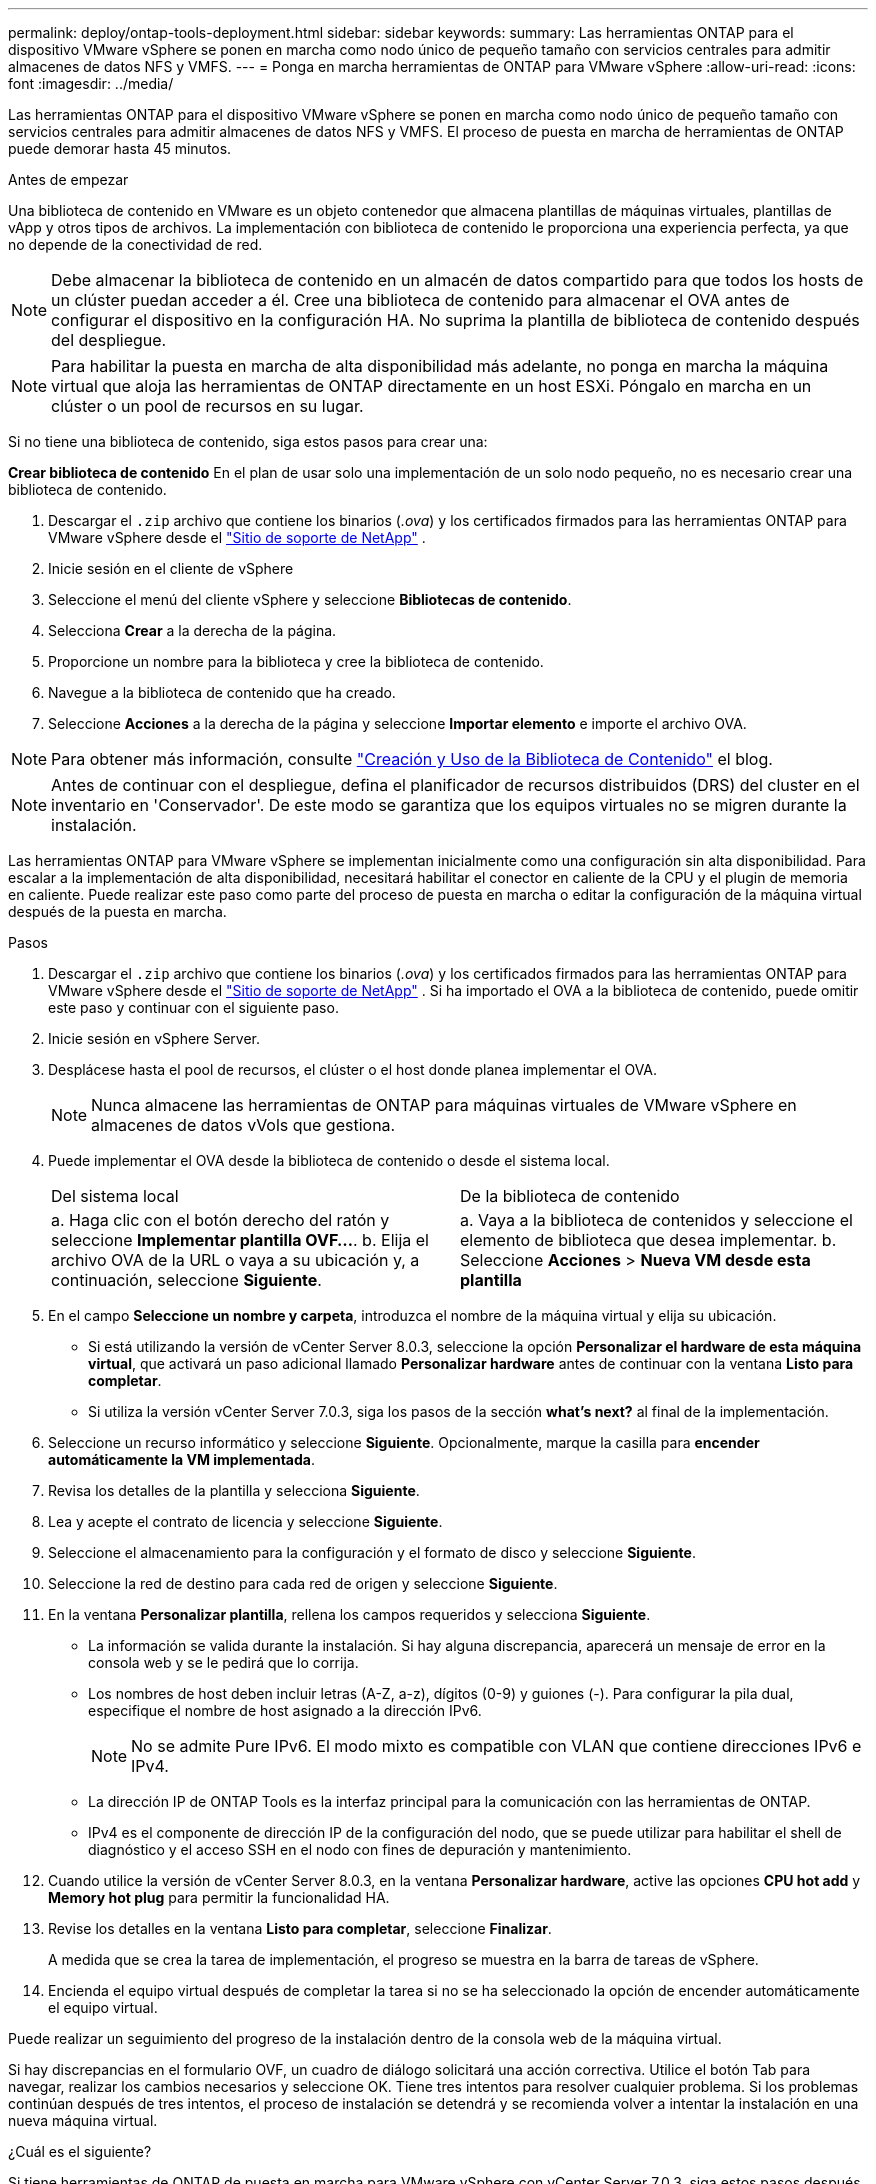 ---
permalink: deploy/ontap-tools-deployment.html 
sidebar: sidebar 
keywords:  
summary: Las herramientas ONTAP para el dispositivo VMware vSphere se ponen en marcha como nodo único de pequeño tamaño con servicios centrales para admitir almacenes de datos NFS y VMFS. 
---
= Ponga en marcha herramientas de ONTAP para VMware vSphere
:allow-uri-read: 
:icons: font
:imagesdir: ../media/


[role="lead"]
Las herramientas ONTAP para el dispositivo VMware vSphere se ponen en marcha como nodo único de pequeño tamaño con servicios centrales para admitir almacenes de datos NFS y VMFS. El proceso de puesta en marcha de herramientas de ONTAP puede demorar hasta 45 minutos.

.Antes de empezar
Una biblioteca de contenido en VMware es un objeto contenedor que almacena plantillas de máquinas virtuales, plantillas de vApp y otros tipos de archivos. La implementación con biblioteca de contenido le proporciona una experiencia perfecta, ya que no depende de la conectividad de red.


NOTE: Debe almacenar la biblioteca de contenido en un almacén de datos compartido para que todos los hosts de un clúster puedan acceder a él. Cree una biblioteca de contenido para almacenar el OVA antes de configurar el dispositivo en la configuración HA. No suprima la plantilla de biblioteca de contenido después del despliegue.


NOTE: Para habilitar la puesta en marcha de alta disponibilidad más adelante, no ponga en marcha la máquina virtual que aloja las herramientas de ONTAP directamente en un host ESXi. Póngalo en marcha en un clúster o un pool de recursos en su lugar.

Si no tiene una biblioteca de contenido, siga estos pasos para crear una:

*Crear biblioteca de contenido* En el plan de usar solo una implementación de un solo nodo pequeño, no es necesario crear una biblioteca de contenido.

. Descargar el  `.zip` archivo que contiene los binarios (_.ova_) y los certificados firmados para las herramientas ONTAP para VMware vSphere desde el  https://mysupport.netapp.com/site/products/all/details/otv10/downloads-tab["Sitio de soporte de NetApp"^] .
. Inicie sesión en el cliente de vSphere
. Seleccione el menú del cliente vSphere y seleccione *Bibliotecas de contenido*.
. Selecciona *Crear* a la derecha de la página.
. Proporcione un nombre para la biblioteca y cree la biblioteca de contenido.
. Navegue a la biblioteca de contenido que ha creado.
. Seleccione *Acciones* a la derecha de la página y seleccione *Importar elemento* e importe el archivo OVA.



NOTE: Para obtener más información, consulte https://blogs.vmware.com/vsphere/2020/01/creating-and-using-content-library.html["Creación y Uso de la Biblioteca de Contenido"] el blog.


NOTE: Antes de continuar con el despliegue, defina el planificador de recursos distribuidos (DRS) del cluster en el inventario en 'Conservador'. De este modo se garantiza que los equipos virtuales no se migren durante la instalación.

Las herramientas ONTAP para VMware vSphere se implementan inicialmente como una configuración sin alta disponibilidad. Para escalar a la implementación de alta disponibilidad, necesitará habilitar el conector en caliente de la CPU y el plugin de memoria en caliente. Puede realizar este paso como parte del proceso de puesta en marcha o editar la configuración de la máquina virtual después de la puesta en marcha.

.Pasos
. Descargar el  `.zip` archivo que contiene los binarios (_.ova_) y los certificados firmados para las herramientas ONTAP para VMware vSphere desde el  https://mysupport.netapp.com/site/products/all/details/otv10/downloads-tab["Sitio de soporte de NetApp"^] . Si ha importado el OVA a la biblioteca de contenido, puede omitir este paso y continuar con el siguiente paso.
. Inicie sesión en vSphere Server.
. Desplácese hasta el pool de recursos, el clúster o el host donde planea implementar el OVA.
+

NOTE: Nunca almacene las herramientas de ONTAP para máquinas virtuales de VMware vSphere en almacenes de datos vVols que gestiona.

. Puede implementar el OVA desde la biblioteca de contenido o desde el sistema local.
+
|===


| Del sistema local | De la biblioteca de contenido 


| a. Haga clic con el botón derecho del ratón y seleccione *Implementar plantilla OVF...*. b. Elija el archivo OVA de la URL o vaya a su ubicación y, a continuación, seleccione *Siguiente*. | a. Vaya a la biblioteca de contenidos y seleccione el elemento de biblioteca que desea implementar. b. Seleccione *Acciones* > *Nueva VM desde esta plantilla* 
|===
. En el campo *Seleccione un nombre y carpeta*, introduzca el nombre de la máquina virtual y elija su ubicación.
+
** Si está utilizando la versión de vCenter Server 8.0.3, seleccione la opción *Personalizar el hardware de esta máquina virtual*, que activará un paso adicional llamado *Personalizar hardware* antes de continuar con la ventana *Listo para completar*.
** Si utiliza la versión vCenter Server 7.0.3, siga los pasos de la sección *what's next?* al final de la implementación.


. Seleccione un recurso informático y seleccione *Siguiente*. Opcionalmente, marque la casilla para *encender automáticamente la VM implementada*.
. Revisa los detalles de la plantilla y selecciona *Siguiente*.
. Lea y acepte el contrato de licencia y seleccione *Siguiente*.
. Seleccione el almacenamiento para la configuración y el formato de disco y seleccione *Siguiente*.
. Seleccione la red de destino para cada red de origen y seleccione *Siguiente*.
. En la ventana *Personalizar plantilla*, rellena los campos requeridos y selecciona *Siguiente*.
+
** La información se valida durante la instalación. Si hay alguna discrepancia, aparecerá un mensaje de error en la consola web y se le pedirá que lo corrija.
** Los nombres de host deben incluir letras (A-Z, a-z), dígitos (0-9) y guiones (-). Para configurar la pila dual, especifique el nombre de host asignado a la dirección IPv6.
+

NOTE: No se admite Pure IPv6. El modo mixto es compatible con VLAN que contiene direcciones IPv6 e IPv4.

** La dirección IP de ONTAP Tools es la interfaz principal para la comunicación con las herramientas de ONTAP.
** IPv4 es el componente de dirección IP de la configuración del nodo, que se puede utilizar para habilitar el shell de diagnóstico y el acceso SSH en el nodo con fines de depuración y mantenimiento.


. Cuando utilice la versión de vCenter Server 8.0.3, en la ventana *Personalizar hardware*, active las opciones *CPU hot add* y *Memory hot plug* para permitir la funcionalidad HA.
. Revise los detalles en la ventana *Listo para completar*, seleccione *Finalizar*.
+
A medida que se crea la tarea de implementación, el progreso se muestra en la barra de tareas de vSphere.

. Encienda el equipo virtual después de completar la tarea si no se ha seleccionado la opción de encender automáticamente el equipo virtual.


Puede realizar un seguimiento del progreso de la instalación dentro de la consola web de la máquina virtual.

Si hay discrepancias en el formulario OVF, un cuadro de diálogo solicitará una acción correctiva. Utilice el botón Tab para navegar, realizar los cambios necesarios y seleccione OK. Tiene tres intentos para resolver cualquier problema. Si los problemas continúan después de tres intentos, el proceso de instalación se detendrá y se recomienda volver a intentar la instalación en una nueva máquina virtual.

.¿Cuál es el siguiente?
Si tiene herramientas de ONTAP de puesta en marcha para VMware vSphere con vCenter Server 7,0.3, siga estos pasos después de la implementación.

. Inicie sesión en el cliente de vCenter
. Apague el nodo de herramientas ONTAP.
. Vaya a las herramientas de ONTAP para la máquina virtual VMware vSphere en *Inventories* y seleccione la opción *Editar configuración*.
. En las opciones de *CPU*, marca la casilla de verificación *Enable CPU hot add*
. En las opciones de *Memoria*, marque la casilla de verificación *Habilitar* contra *Memory hot plug*.

